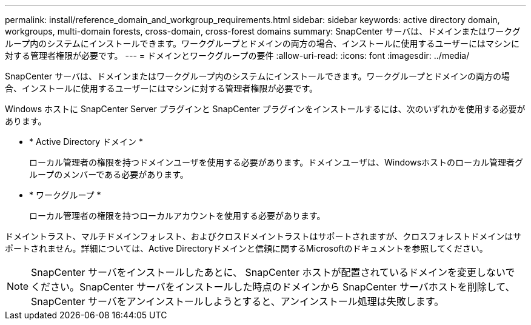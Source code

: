 ---
permalink: install/reference_domain_and_workgroup_requirements.html 
sidebar: sidebar 
keywords: active directory domain, workgroups, multi-domain forests, cross-domain, cross-forest domains 
summary: SnapCenter サーバは、ドメインまたはワークグループ内のシステムにインストールできます。ワークグループとドメインの両方の場合、インストールに使用するユーザーにはマシンに対する管理者権限が必要です。 
---
= ドメインとワークグループの要件
:allow-uri-read: 
:icons: font
:imagesdir: ../media/


[role="lead"]
SnapCenter サーバは、ドメインまたはワークグループ内のシステムにインストールできます。ワークグループとドメインの両方の場合、インストールに使用するユーザーにはマシンに対する管理者権限が必要です。

Windows ホストに SnapCenter Server プラグインと SnapCenter プラグインをインストールするには、次のいずれかを使用する必要があります。

* * Active Directory ドメイン *
+
ローカル管理者の権限を持つドメインユーザを使用する必要があります。ドメインユーザは、Windowsホストのローカル管理者グループのメンバーである必要があります。

* * ワークグループ *
+
ローカル管理者の権限を持つローカルアカウントを使用する必要があります。



ドメイントラスト、マルチドメインフォレスト、およびクロスドメイントラストはサポートされますが、クロスフォレストドメインはサポートされません。詳細については、Active Directoryドメインと信頼に関するMicrosoftのドキュメントを参照してください。


NOTE: SnapCenter サーバをインストールしたあとに、 SnapCenter ホストが配置されているドメインを変更しないでください。SnapCenter サーバをインストールした時点のドメインから SnapCenter サーバホストを削除して、 SnapCenter サーバをアンインストールしようとすると、アンインストール処理は失敗します。
